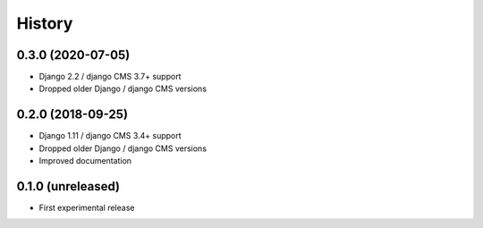 .. :changelog:

History
-------

0.3.0 (2020-07-05)
++++++++++++++++++

* Django 2.2 / django CMS 3.7+ support
* Dropped older Django / django CMS versions

0.2.0 (2018-09-25)
++++++++++++++++++

* Django 1.11 / django CMS 3.4+ support
* Dropped older Django / django CMS versions
* Improved documentation

0.1.0 (unreleased)
++++++++++++++++++

* First experimental release
